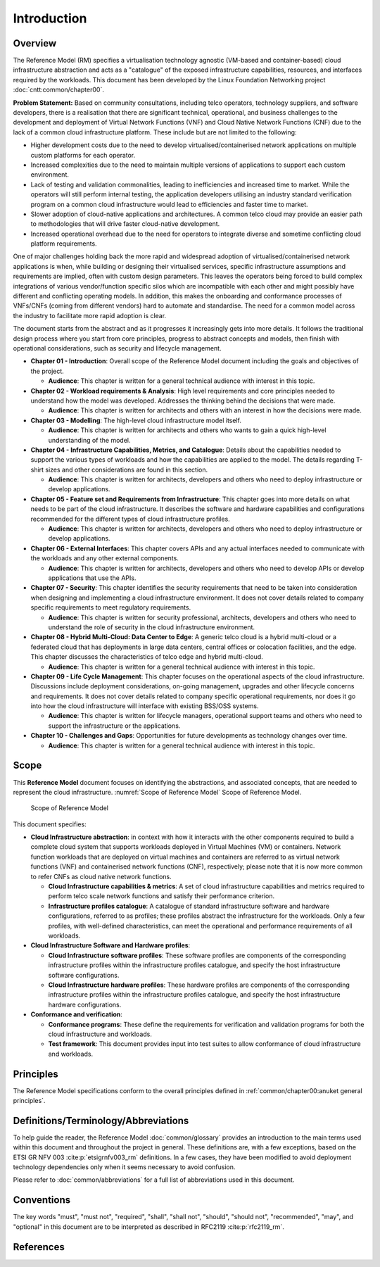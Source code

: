 Introduction
============

Overview
--------

The Reference Model (RM) specifies a virtualisation technology agnostic (VM-based and container-based) cloud
infrastructure abstraction and acts as a "catalogue" of the exposed infrastructure capabilities, resources, and
interfaces required by the workloads. This document has been developed by the Linux Foundation Networking project
:doc:`cntt:common/chapter00`.

**Problem Statement:** Based on community consultations, including telco operators, technology suppliers, and software
developers, there is a realisation that there are significant technical, operational, and business challenges to the
development and deployment of Virtual Network Functions (VNF) and Cloud Native Network Functions (CNF) due to the lack
of a common cloud infrastructure platform. These include but are not limited to the following:

- Higher development costs due to the need to develop virtualised/containerised network applications on multiple custom
  platforms for each operator.
- Increased complexities due to the need to maintain multiple versions of applications to support each custom
  environment.
- Lack of testing and validation commonalities, leading to inefficiencies and increased time to market. While the
  operators will still perform internal testing, the application developers utilising an industry standard verification
  program on a common cloud infrastructure would lead to efficiencies and faster time to market.
- Slower adoption of cloud-native applications and architectures. A common telco cloud may provide an easier path to
  methodologies that will drive faster cloud-native development.
- Increased operational overhead due to the need for operators to integrate diverse and sometime conflicting cloud
  platform requirements.

One of major challenges holding back the more rapid and widespread adoption of virtualised/containerised network
applications is when, while building or designing their virtualised services, specific infrastructure assumptions and
requirements are implied, often with custom design parameters. This leaves the operators being forced to build complex
integrations of various vendor/function specific silos which are incompatible with each other and might possibly have
different and conflicting operating models. In addition, this makes the onboarding and conformance processes of
VNFs/CNFs (coming from different vendors) hard to automate and standardise. The need for a common model across the
industry to facilitate more rapid adoption is clear.

The document starts from the abstract and as it progresses it increasingly gets into more details. It follows the
traditional design process where you start from core principles, progress to abstract concepts and models, then finish
with operational considerations, such as security and lifecycle management.

- **Chapter 01 - Introduction**: Overall scope of the Reference Model document including the goals and objectives of the
  project.

  - **Audience**: This chapter is written for a general technical audience with interest in this topic.

- **Chapter 02 - Workload requirements & Analysis**: High level requirements and core principles needed to understand
  how the model was developed. Addresses the thinking behind the decisions that were made.

  - **Audience**: This chapter is written for architects and others with an interest in how the decisions were made.

- **Chapter 03 - Modelling**: The high-level cloud infrastructure model itself.

  - **Audience**: This chapter is written for architects and others who wants to gain a quick high-level understanding
    of the model.

- **Chapter 04 - Infrastructure Capabilities, Metrics, and Catalogue**: Details about the capabilities needed to support
  the various types of workloads and how the capabilities are applied to the model. The details regarding T-shirt sizes
  and other considerations are found in this section.

  - **Audience**: This chapter is written for architects, developers and others who need to deploy infrastructure or
    develop applications.

- **Chapter 05 - Feature set and Requirements from Infrastructure**: This chapter goes into more details on what needs
  to be part of the cloud infrastructure. It describes the software and hardware capabilities and configurations
  recommended for the different types of cloud infrastructure profiles.

  - **Audience**: This chapter is written for architects, developers and others who need to deploy infrastructure or
    develop applications.

- **Chapter 06 - External Interfaces**: This chapter covers APIs and any actual interfaces needed to communicate with
  the workloads and any other external components.

  - **Audience**: This chapter is written for architects, developers and others who need to develop APIs or develop
    applications that use the APIs.

- **Chapter 07 - Security**: This chapter identifies the security requirements that need to be taken into consideration
  when designing and implementing a cloud infrastructure environment. It does not cover details related to company
  specific requirements to meet regulatory requirements.

  - **Audience**: This chapter is written for security professional, architects, developers and others who need to
    understand the role of security in the cloud infrastructure environment.

- **Chapter 08 - Hybrid Multi-Cloud: Data Center to Edge**: A generic telco cloud is a hybrid multi-cloud or a federated
  cloud that has deployments in large data centers, central offices or colocation facilities, and the edge. This chapter
  discusses the characteristics of telco edge and hybrid multi-cloud.

  - **Audience**: This chapter is written for a general technical audience with interest in this topic.

- **Chapter 09 - Life Cycle Management**: This chapter focuses on the operational aspects of the cloud infrastructure.
  Discussions include deployment considerations, on-going management, upgrades and other lifecycle concerns and
  requirements. It does not cover details related to company specific operational requirements, nor does it go into how
  the cloud infrastructure will interface with existing BSS/OSS systems.

  - **Audience**: This chapter is written for lifecycle managers, operational support teams and others who need to
    support the infrastructure or the applications.

- **Chapter 10 - Challenges and Gaps**: Opportunities for future developments as technology changes over time.

  - **Audience**: This chapter is written for a general technical audience with interest in this topic.

Scope
-----

This **Reference Model** document focuses on identifying the abstractions, and associated concepts, that are needed to
represent the cloud infrastructure. :numref:`Scope of Reference Model` Scope of Reference Model.

.. figure:: ../figures/ch01_scope.png
   :alt: Scope of Reference Model
   :name: Scope of Reference Model

   Scope of Reference Model

This document specifies:

- **Cloud Infrastructure abstraction**: in context with how it interacts with the other components required to build a
  complete cloud system that supports workloads deployed in Virtual Machines (VM) or containers. Network function
  workloads that are deployed on virtual machines and containers are referred to as virtual network functions (VNF) and
  containerised network functions (CNF), respectively; please note that it is now more common to refer CNFs as cloud
  native network functions.

  - **Cloud Infrastructure capabilities & metrics**: A set of cloud infrastructure capabilities and metrics required to
    perform telco scale network functions and satisfy their performance criterion.
  - **Infrastructure profiles catalogue**: A catalogue of standard infrastructure software and hardware configurations,
    referred to as profiles; these profiles abstract the infrastructure for the workloads. Only a few profiles, with
    well-defined characteristics, can meet the operational and performance requirements of all workloads.

- **Cloud Infrastructure Software and Hardware profiles**:

  - **Cloud Infrastructure software profiles**: These software profiles are components of the corresponding
    infrastructure profiles within the infrastructure profiles catalogue, and specify the host infrastructure software
    configurations.
  - **Cloud Infrastructure hardware profiles**: These hardware profiles are components of the corresponding
    infrastructure profiles within the infrastructure profiles catalogue, and specify the host infrastructure hardware
    configurations.

- **Conformance and verification**:

  - **Conformance programs**: These define the requirements for verification and validation programs for both the cloud
    infrastructure and workloads.
  - **Test framework**: This document provides input into test suites to allow conformance of cloud infrastructure and
    workloads.

Principles
----------

The Reference Model specifications conform to the overall principles defined in
:ref:`common/chapter00:anuket general principles`.

Definitions/Terminology/Abbreviations
-------------------------------------

To help guide the reader, the Reference Model :doc:`common/glossary` provides an introduction to the main terms used
within this document and throughout the project in general. These definitions are, with a few exceptions, based on the
ETSI GR NFV 003 :cite:p:`etsigrnfv003_rm` definitions. In a few cases, they have been modified to avoid deployment technology dependencies
only when it seems necessary to avoid confusion.

Please refer to :doc:`common/abbreviations` for a full list of abbreviations used in this document.

Conventions
-----------

The key words "must", "must not", "required", "shall", "shall not", "should", "should not", "recommended", "may", and
"optional" in this document are to be interpreted as described in RFC2119 :cite:p:`rfc2119_rm`.

References
----------

.. bibliography::
   :cited:
